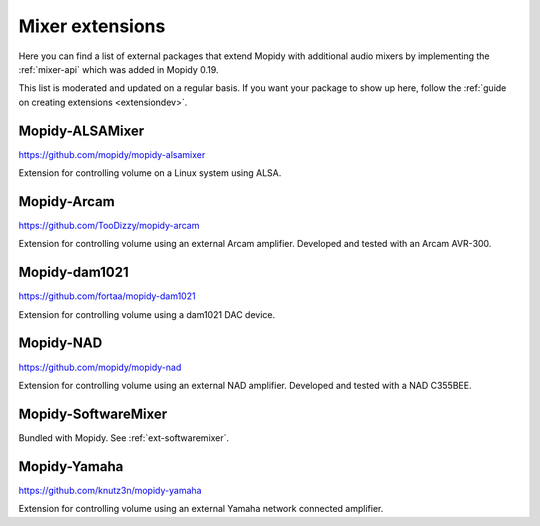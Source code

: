 .. _ext-mixers:

****************
Mixer extensions
****************

Here you can find a list of external packages that extend Mopidy with
additional audio mixers by implementing the :ref:`mixer-api` which was added
in Mopidy 0.19.

This list is moderated and updated on a regular basis. If you want your package
to show up here, follow the :ref:`guide on creating extensions <extensiondev>`.


Mopidy-ALSAMixer
================

https://github.com/mopidy/mopidy-alsamixer

Extension for controlling volume on a Linux system using ALSA.


Mopidy-Arcam
============

https://github.com/TooDizzy/mopidy-arcam

Extension for controlling volume using an external Arcam amplifier. Developed
and tested with an Arcam AVR-300.


Mopidy-dam1021
==============

https://github.com/fortaa/mopidy-dam1021

Extension for controlling volume using a dam1021 DAC device.


Mopidy-NAD
==========

https://github.com/mopidy/mopidy-nad

Extension for controlling volume using an external NAD amplifier. Developed
and tested with a NAD C355BEE.


Mopidy-SoftwareMixer
====================

Bundled with Mopidy. See :ref:`ext-softwaremixer`.


Mopidy-Yamaha
=============

https://github.com/knutz3n/mopidy-yamaha

Extension for controlling volume using an external Yamaha network connected
amplifier.
